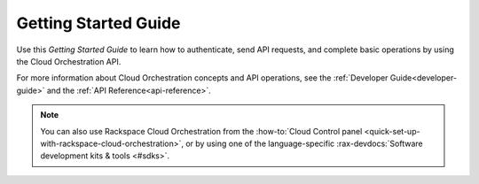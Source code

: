 .. _getting-started:

==========================
**Getting Started Guide**
==========================

Use this *Getting Started Guide* to learn how to authenticate, send API requests, 
and complete basic operations by using the Cloud Orchestration API. 

For more information about Cloud Orchestration concepts and API operations, see the 
:ref:`Developer Guide<developer-guide>` and the :ref:`API Reference<api-reference>`. 

.. note::
     You can also use Rackspace Cloud Orchestration from the 
     :how-to:`Cloud Control panel <quick-set-up-with-rackspace-cloud-orchestration>`, 
     or by using one of the language-specific 
     :rax-devdocs:`Software development kits & tools <#sdks>`. 
